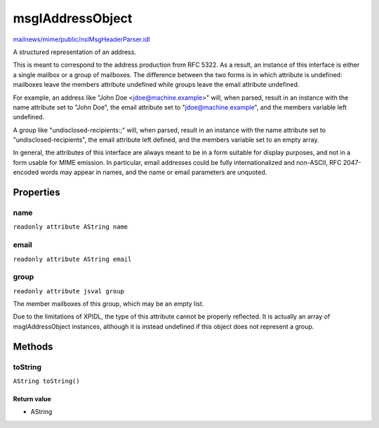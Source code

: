 =================
msgIAddressObject
=================

`mailnews/mime/public/nsIMsgHeaderParser.idl <https://hg.mozilla.org/comm-central/file/tip/mailnews/mime/public/nsIMsgHeaderParser.idl>`_

A structured representation of an address.

This is meant to correspond to the address production from RFC 5322. As a
result, an instance of this interface is either a single mailbox or a group
of mailboxes. The difference between the two forms is in which attribute is
undefined: mailboxes leave the members attribute undefined while groups leave
the email attribute undefined.

For example, an address like "John Doe <jdoe@machine.example>" will, when
parsed, result in an instance with the name attribute set to "John Doe", the
email attribute set to "jdoe@machine.example", and the members variable left
undefined.

A group like "undisclosed-recipients:;" will, when parsed, result in an
instance with the name attribute set to "undisclosed-recipients", the email
attribute left defined, and the members variable set to an empty array.

In general, the attributes of this interface are always meant to be in a form
suitable for display purposes, and not in a form usable for MIME emission. In
particular, email addresses could be fully internationalized and non-ASCII,
RFC 2047-encoded words may appear in names, and the name or email parameters
are unquoted.

Properties
==========

name
----

``readonly attribute AString name``

email
-----

``readonly attribute AString email``

group
-----

``readonly attribute jsval group``

The member mailboxes of this group, which may be an empty list.

Due to the limitations of XPIDL, the type of this attribute cannot be
properly reflected. It is actually an array of msgIAddressObject instances,
although it is instead undefined if this object does not represent a group.

Methods
=======

toString
--------

``AString toString()``

Return value
^^^^^^^^^^^^

* AString
